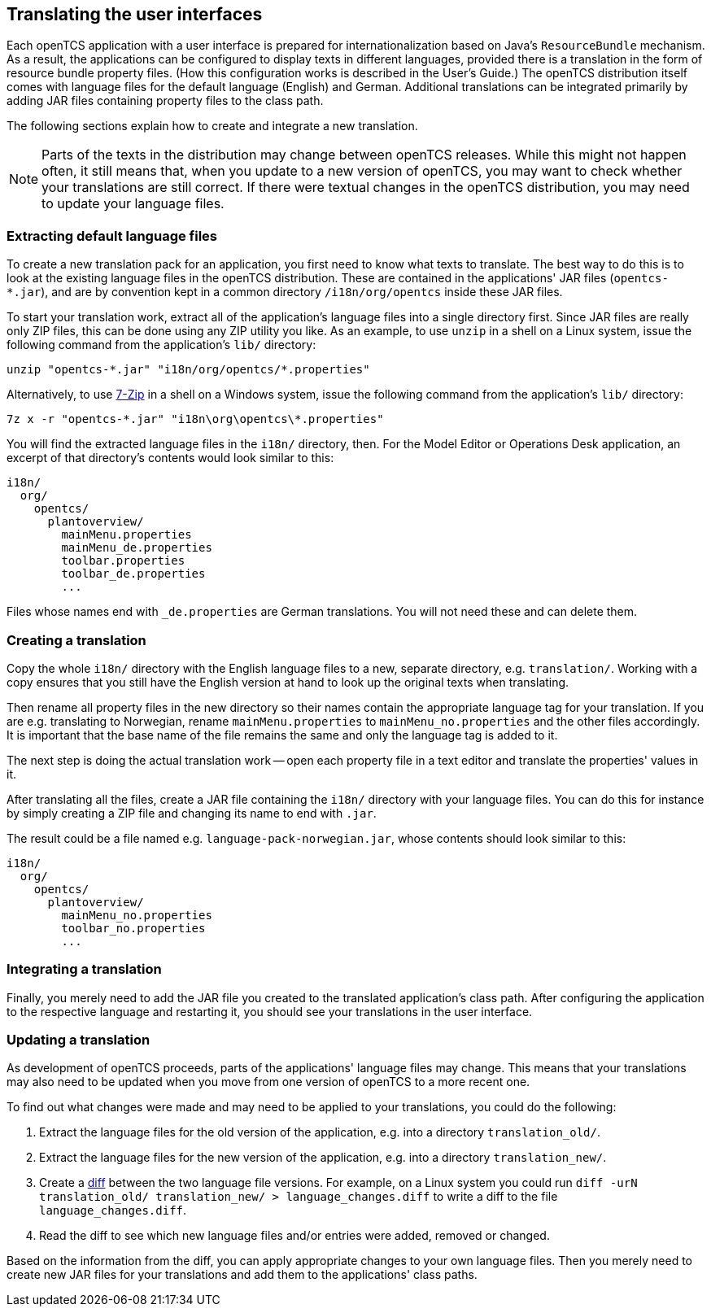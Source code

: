 
== Translating the user interfaces

Each openTCS application with a user interface is prepared for internationalization based on Java's `ResourceBundle` mechanism.
As a result, the applications can be configured to display texts in different languages, provided there is a translation in the form of resource bundle property files.
(How this configuration works is described in the User's Guide.)
The openTCS distribution itself comes with language files for the default language (English) and German.
Additional translations can be integrated primarily by adding JAR files containing property files to the class path.

The following sections explain how to create and integrate a new translation.

NOTE: Parts of the texts in the distribution may change between openTCS releases.
While this might not happen often, it still means that, when you update to a new version of openTCS, you may want to check whether your translations are still correct.
If there were textual changes in the openTCS distribution, you may need to update your language files.

=== Extracting default language files

To create a new translation pack for an application, you first need to know what texts to translate.
The best way to do this is to look at the existing language files in the openTCS distribution.
These are contained in the applications' JAR files (`opentcs-*.jar`), and are by convention kept in a common directory `/i18n/org/opentcs` inside these JAR files.

To start your translation work, extract all of the application's language files into a single directory first.
Since JAR files are really only ZIP files, this can be done using any ZIP utility you like.
As an example, to use `unzip` in a shell on a Linux system, issue the following command from the application's `lib/` directory:

----
unzip "opentcs-*.jar" "i18n/org/opentcs/*.properties"
----

Alternatively, to use link:https://7-zip.org/[7-Zip] in a shell on a Windows system, issue the following command from the application's `lib/` directory:

----
7z x -r "opentcs-*.jar" "i18n\org\opentcs\*.properties"
----

You will find the extracted language files in the `i18n/` directory, then.
For the Model Editor or Operations Desk application, an excerpt of that directory's contents would look similar to this:

....
i18n/
  org/
    opentcs/
      plantoverview/
        mainMenu.properties
        mainMenu_de.properties
        toolbar.properties
        toolbar_de.properties
        ...
....

Files whose names end with `_de.properties` are German translations.
You will not need these and can delete them.

=== Creating a translation

Copy the whole `i18n/` directory with the English language files to a new, separate directory, e.g. `translation/`.
Working with a copy ensures that you still have the English version at hand to look up the original texts when translating.

Then rename all property files in the new directory so their names contain the appropriate language tag for your translation.
If you are e.g. translating to Norwegian, rename `mainMenu.properties` to `mainMenu_no.properties` and the other files accordingly.
It is important that the base name of the file remains the same and only the language tag is added to it.

The next step is doing the actual translation work -- open each property file in a text editor and translate the properties' values in it.

After translating all the files, create a JAR file containing the `i18n/` directory with your language files.
You can do this for instance by simply creating a ZIP file and changing its name to end with `.jar`.

The result could be a file named e.g. `language-pack-norwegian.jar`, whose contents should look similar to this:

....
i18n/
  org/
    opentcs/
      plantoverview/
        mainMenu_no.properties
        toolbar_no.properties
        ...
....

=== Integrating a translation

Finally, you merely need to add the JAR file you created to the translated application's class path.
After configuring the application to the respective language and restarting it, you should see your translations in the user interface.

=== Updating a translation

As development of openTCS proceeds, parts of the applications' language files may change.
This means that your translations may also need to be updated when you move from one version of openTCS to a more recent one.

To find out what changes were made and may need to be applied to your translations, you could do the following:

. Extract the language files for the old version of the application, e.g. into a directory `translation_old/`.
. Extract the language files for the new version of the application, e.g. into a directory `translation_new/`.
. Create a link:https://en.wikipedia.org/wiki/Diff[diff] between the two language file versions.
  For example, on a Linux system you could run `diff -urN translation_old/ translation_new/ > language_changes.diff` to write a diff to the file `language_changes.diff`.
. Read the diff to see which new language files and/or entries were added, removed or changed.

Based on the information from the diff, you can apply appropriate changes to your own language files.
Then you merely need to create new JAR files for your translations and add them to the applications' class paths.
